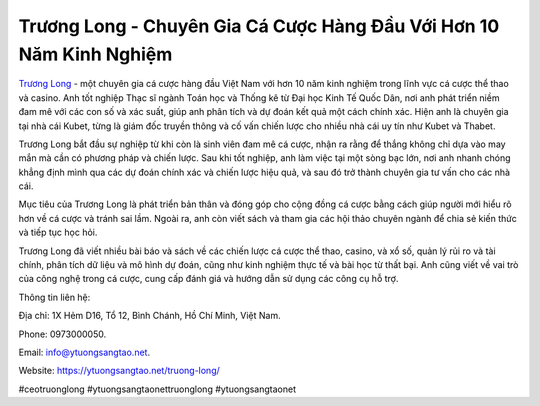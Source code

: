 Trương Long - Chuyên Gia Cá Cược Hàng Đầu Với Hơn 10 Năm Kinh Nghiệm
===================================

`Trương Long <https://ytuongsangtao.net/truong-long/>`_ - một chuyên gia cá cược hàng đầu Việt Nam với hơn 10 năm kinh nghiệm trong lĩnh vực cá cược thể thao và casino. Anh tốt nghiệp Thạc sĩ ngành Toán học và Thống kê từ Đại học Kinh Tế Quốc Dân, nơi anh phát triển niềm đam mê với các con số và xác suất, giúp anh phân tích và dự đoán kết quả một cách chính xác. Hiện anh là chuyên gia tại nhà cái Kubet, từng là giám đốc truyền thông và cố vấn chiến lược cho nhiều nhà cái uy tín như Kubet và Thabet.

Trương Long bắt đầu sự nghiệp từ khi còn là sinh viên đam mê cá cược, nhận ra rằng để thắng không chỉ dựa vào may mắn mà cần có phương pháp và chiến lược. Sau khi tốt nghiệp, anh làm việc tại một sòng bạc lớn, nơi anh nhanh chóng khẳng định mình qua các dự đoán chính xác và chiến lược hiệu quả, và sau đó trở thành chuyên gia tư vấn cho các nhà cái.

Mục tiêu của Trương Long là phát triển bản thân và đóng góp cho cộng đồng cá cược bằng cách giúp người mới hiểu rõ hơn về cá cược và tránh sai lầm. Ngoài ra, anh còn viết sách và tham gia các hội thảo chuyên ngành để chia sẻ kiến thức và tiếp tục học hỏi.

Trương Long đã viết nhiều bài báo và sách về các chiến lược cá cược thể thao, casino, và xổ số, quản lý rủi ro và tài chính, phân tích dữ liệu và mô hình dự đoán, cũng như kinh nghiệm thực tế và bài học từ thất bại. Anh cũng viết về vai trò của công nghệ trong cá cược, cung cấp đánh giá và hướng dẫn sử dụng các công cụ hỗ trợ.

Thông tin liên hệ: 

Địa chỉ: 1X Hẻm D16, Tổ 12, Bình Chánh, Hồ Chí Minh, Việt Nam. 

Phone: 0973000050. 

Email: info@ytuongsangtao.net.

Website: https://ytuongsangtao.net/truong-long/

#ceotruonglong #ytuongsangtaonettruonglong #ytuongsangtaonet
